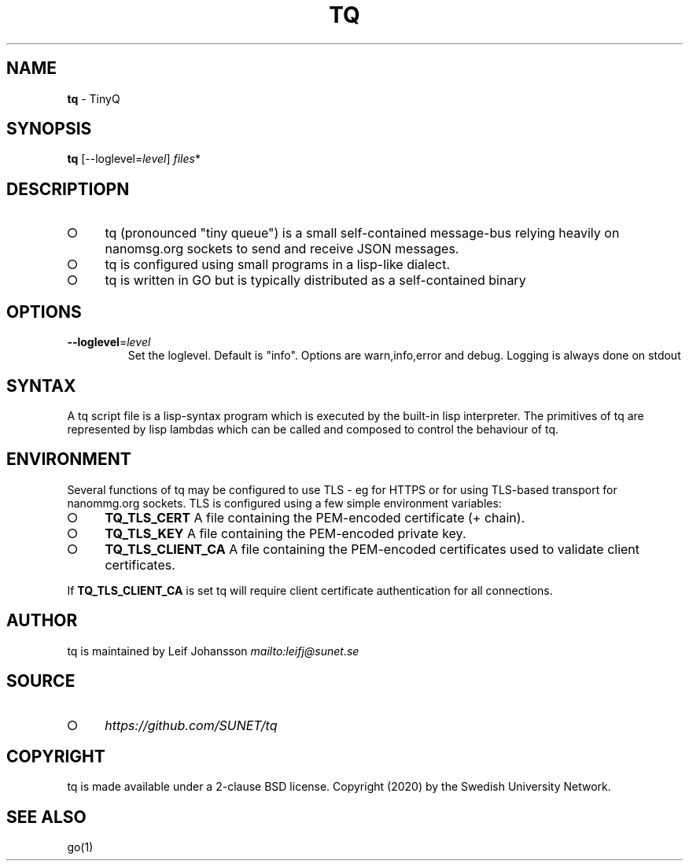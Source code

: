 .\" generated with Ronn-NG/v0.8.0
.\" http://github.com/apjanke/ronn-ng/tree/0.8.0
.TH "TQ" "1" "April 2020" "" ""
.SH "NAME"
\fBtq\fR \- TinyQ
.SH "SYNOPSIS"
\fBtq\fR [\-\-loglevel=\fIlevel\fR] \fIfiles\fR*
.SH "DESCRIPTIOPN"
.IP "\[ci]" 4
tq (pronounced "tiny queue") is a small self\-contained message\-bus relying heavily on nanomsg\.org sockets to send and receive JSON messages\.
.IP "\[ci]" 4
tq is configured using small programs in a lisp\-like dialect\.
.IP "\[ci]" 4
tq is written in GO but is typically distributed as a self\-contained binary
.IP "" 0
.SH "OPTIONS"
.TP
\fB\-\-loglevel\fR=\fIlevel\fR
Set the loglevel\. Default is "info"\. Options are warn,info,error and debug\. Logging is always done on stdout
.SH "SYNTAX"
A tq script file is a lisp\-syntax program which is executed by the built\-in lisp interpreter\. The primitives of tq are represented by lisp lambdas which can be called and composed to control the behaviour of tq\.
.SH "ENVIRONMENT"
Several functions of tq may be configured to use TLS \- eg for HTTPS or for using TLS\-based transport for nanommg\.org sockets\. TLS is configured using a few simple environment variables:
.IP "\[ci]" 4
\fBTQ_TLS_CERT\fR A file containing the PEM\-encoded certificate (+ chain)\.
.IP "\[ci]" 4
\fBTQ_TLS_KEY\fR A file containing the PEM\-encoded private key\.
.IP "\[ci]" 4
\fBTQ_TLS_CLIENT_CA\fR A file containing the PEM\-encoded certificates used to validate client certificates\.
.IP "" 0
.P
If \fBTQ_TLS_CLIENT_CA\fR is set tq will require client certificate authentication for all connections\.
.SH "AUTHOR"
tq is maintained by Leif Johansson \fI\%mailto:leifj@sunet\.se\fR
.SH "SOURCE"
.IP "\[ci]" 4
\fI\%https://github\.com/SUNET/tq\fR
.IP "" 0
.SH "COPYRIGHT"
tq is made available under a 2\-clause BSD license\. Copyright (2020) by the Swedish University Network\.
.SH "SEE ALSO"
go(1)

